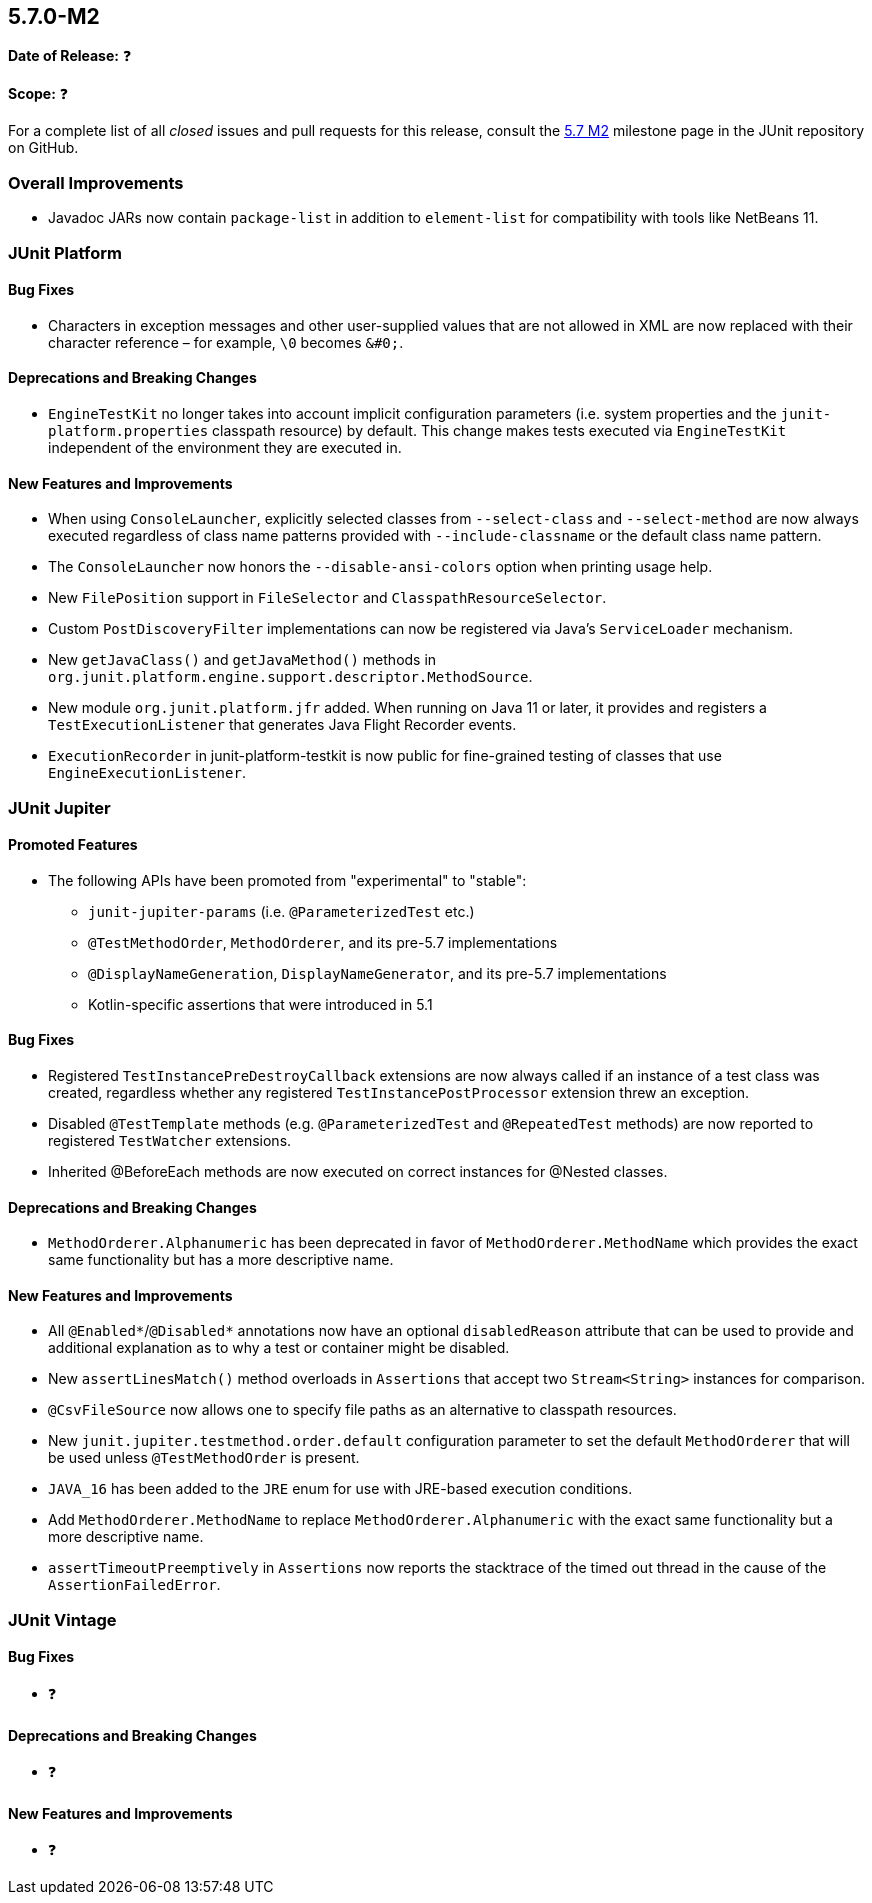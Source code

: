 [[release-notes-5.7.0-M2]]
== 5.7.0-M2

*Date of Release:* ❓

*Scope:* ❓

For a complete list of all _closed_ issues and pull requests for this release, consult the
link:{junit5-repo}+/milestone/49?closed=1+[5.7 M2] milestone page in the JUnit repository
on GitHub.


[[release-notes-5.7.0-M2-overall-improvements]]
=== Overall Improvements

* Javadoc JARs now contain `package-list` in addition to `element-list` for compatibility
  with tools like NetBeans 11.


[[release-notes-5.7.0-M2-junit-platform]]
=== JUnit Platform

==== Bug Fixes

* Characters in exception messages and other user-supplied values that are not allowed in
  XML are now replaced with their character reference – for example, `\0` becomes `&#0;`.

==== Deprecations and Breaking Changes

* `EngineTestKit` no longer takes into account implicit configuration parameters (i.e.
  system properties and the `junit-platform.properties` classpath resource) by default.
  This change makes tests executed via `EngineTestKit` independent of the environment they
  are executed in.

==== New Features and Improvements

* When using `ConsoleLauncher`, explicitly selected classes from `--select-class` and
  `--select-method` are now always executed regardless of class name patterns provided
  with `--include-classname` or the default class name pattern.
* The `ConsoleLauncher` now honors the `--disable-ansi-colors` option when printing usage
  help.
* New `FilePosition` support in `FileSelector` and `ClasspathResourceSelector`.
* Custom `PostDiscoveryFilter` implementations can now be registered via Java’s
  `ServiceLoader` mechanism.
* New `getJavaClass()` and `getJavaMethod()` methods in
  `org.junit.platform.engine.support.descriptor.MethodSource`.
* New module `org.junit.platform.jfr` added. When running on Java 11 or later, it
  provides and registers a `TestExecutionListener` that generates Java Flight Recorder
  events.
* `ExecutionRecorder` in junit-platform-testkit is now public for fine-grained testing of
  classes that use `EngineExecutionListener`.

[[release-notes-5.7.0-M2-junit-jupiter]]
=== JUnit Jupiter

==== Promoted Features

* The following APIs have been promoted from "experimental" to "stable":
  - `junit-jupiter-params` (i.e. `@ParameterizedTest` etc.)
  - `@TestMethodOrder`, `MethodOrderer`, and its pre-5.7 implementations
  - `@DisplayNameGeneration`, `DisplayNameGenerator`, and its pre-5.7 implementations
  - Kotlin-specific assertions that were introduced in 5.1

==== Bug Fixes

* Registered `TestInstancePreDestroyCallback` extensions are now always called if an
  instance of a test class was created, regardless whether any registered
  `TestInstancePostProcessor` extension threw an exception.
* Disabled `@TestTemplate` methods (e.g. `@ParameterizedTest` and `@RepeatedTest` methods)
  are now reported to registered `TestWatcher` extensions.
* Inherited @BeforeEach methods are now executed on correct instances for @Nested classes.

==== Deprecations and Breaking Changes

* `MethodOrderer.Alphanumeric` has been deprecated in favor of `MethodOrderer.MethodName`
  which provides the exact same functionality but has a more descriptive name.

==== New Features and Improvements

* All `@Enabled*`/`@Disabled*` annotations now have an optional `disabledReason` attribute
  that can be used to provide and additional explanation as to why a test or container
  might be disabled.
* New `assertLinesMatch()` method overloads in `Assertions` that accept two
  `Stream<String>` instances for comparison.
* `@CsvFileSource` now allows one to specify file paths as an alternative to classpath
  resources.
* New `junit.jupiter.testmethod.order.default` configuration parameter to set the default
  `MethodOrderer` that will be used unless `@TestMethodOrder` is present.
* `JAVA_16` has been added to the `JRE` enum for use with JRE-based execution conditions.
* Add `MethodOrderer.MethodName` to replace `MethodOrderer.Alphanumeric` with the exact
  same functionality but a more descriptive name.
* `assertTimeoutPreemptively` in `Assertions` now reports the stacktrace of the timed out
  thread in the cause of the `AssertionFailedError`.

[[release-notes-5.7.0-M2-junit-vintage]]
=== JUnit Vintage

==== Bug Fixes

* ❓

==== Deprecations and Breaking Changes

* ❓

==== New Features and Improvements

* ❓
